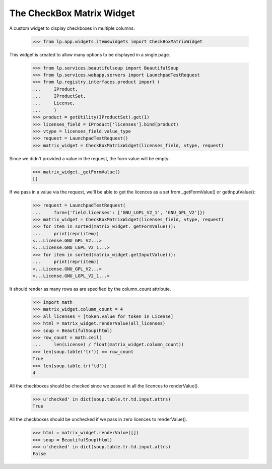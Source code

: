 The CheckBox Matrix Widget
==========================

A custom widget to display checkboxes in multiple columns.

    >>> from lp.app.widgets.itemswidgets import CheckBoxMatrixWidget

This widget is created to allow many options to be displayed in a single
page.

    >>> from lp.services.beautifulsoup import BeautifulSoup
    >>> from lp.services.webapp.servers import LaunchpadTestRequest
    >>> from lp.registry.interfaces.product import (
    ...     IProduct,
    ...     IProductSet,
    ...     License,
    ...     )
    >>> product = getUtility(IProductSet).get(1)
    >>> licenses_field = IProduct['licenses'].bind(product)
    >>> vtype = licenses_field.value_type
    >>> request = LaunchpadTestRequest()
    >>> matrix_widget = CheckBoxMatrixWidget(licenses_field, vtype, request)

Since we didn't provided a value in the request, the form value will be
empty:

    >>> matrix_widget._getFormValue()
    []

If we pass in a value via the request, we'll be able to get the licences
as a set from _getFormValue() or getInputValue():

    >>> request = LaunchpadTestRequest(
    ...     form={'field.licenses': ['GNU_LGPL_V2_1', 'GNU_GPL_V2']})
    >>> matrix_widget = CheckBoxMatrixWidget(licenses_field, vtype, request)
    >>> for item in sorted(matrix_widget._getFormValue()):
    ...     print(repr(item))
    <...License.GNU_GPL_V2...>
    <...License.GNU_LGPL_V2_1...>
    >>> for item in sorted(matrix_widget.getInputValue()):
    ...     print(repr(item))
    <...License.GNU_GPL_V2...>
    <...License.GNU_LGPL_V2_1...>

It should render as many rows as are specified by the column_count attribute.

    >>> import math
    >>> matrix_widget.column_count = 4
    >>> all_licenses = [token.value for token in License]
    >>> html = matrix_widget.renderValue(all_licenses)
    >>> soup = BeautifulSoup(html)
    >>> row_count = math.ceil(
    ...     len(License) / float(matrix_widget.column_count))
    >>> len(soup.table('tr')) == row_count
    True
    >>> len(soup.table.tr('td'))
    4

All the checkboxes should be checked since we passed in all the licences
to renderValue().

    >>> u'checked' in dict(soup.table.tr.td.input.attrs)
    True


All the checkboxes should be unchecked if we pass in zero licences
to renderValue().

    >>> html = matrix_widget.renderValue([])
    >>> soup = BeautifulSoup(html)
    >>> u'checked' in dict(soup.table.tr.td.input.attrs)
    False
